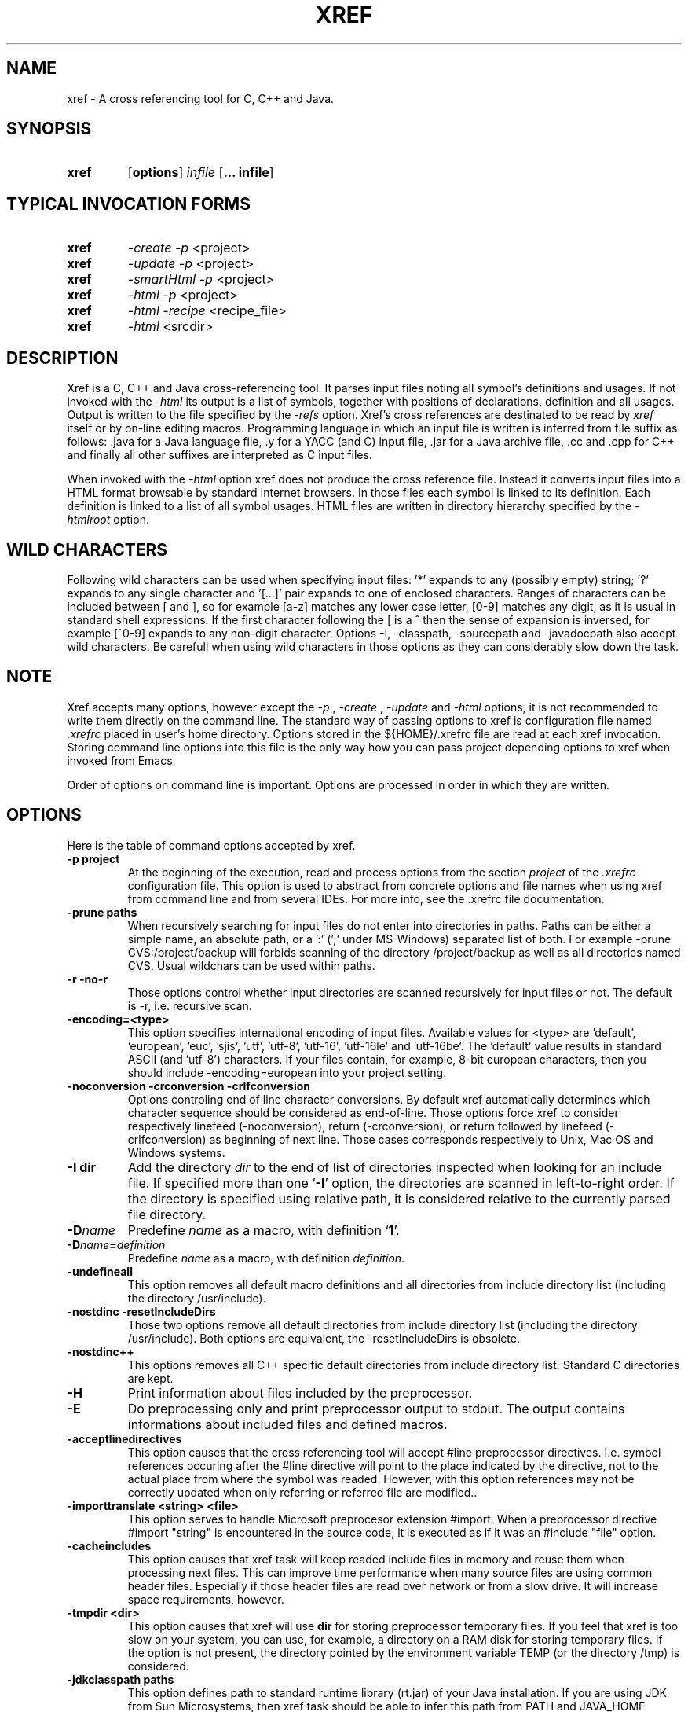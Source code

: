 .\" Copyright (c) 1997-2006 Marian Vittek, Bratislava.
.TH XREF 1 \" -*- nroff -*-
.SH NAME
xref \- A cross referencing tool for C, C++ and Java.
.SH SYNOPSIS
.hy 0
.na
.TP
.B xref
.RB "[\|" "options"\&\|]
.I infile 
.RB "[\|" "\... infile"\&\|]
.ad b
.hy 1
.SH TYPICAL INVOCATION FORMS
.TP
.B xref
.I -create -p 
<project>
.TP
.B xref
.I -update -p 
<project>
.TP
.B xref
.I -smartHtml -p 
<project>
.TP
.B xref
.I -html -p 
<project>
.TP
.B xref
.I -html -recipe
<recipe_file>
.TP
.B xref 
.I -html
<srcdir>
.SH DESCRIPTION
Xref is a C, C++ and Java cross-referencing tool. 
It parses input files noting all symbol's
definitions and usages. If not invoked with the
.I -html
its output is a list of symbols, together 
with positions of declarations, definition and all usages.
Output is written to the file specified by the 
.I -refs
option. Xref's cross references are destinated to be read by
.I xref
itself or by on-line editing macros. Programming language in which an 
input file is written is inferred
from file suffix as follows: .java for a Java language file, .y 
for a YACC (and C) input file, .jar for a Java archive file, .cc and .cpp
for C++ and finally
all other suffixes are interpreted as C input files.

When invoked with the 
.I -html
option xref  does not produce the cross reference file. Instead it
converts input files into a HTML format browsable by standard Internet
browsers. In those files each symbol is linked to its definition.
Each definition is linked to a
list of all symbol usages. 
HTML files are written in directory hierarchy 
specified by the 
.I -htmlroot
option.

.SH WILD CHARACTERS 

Following wild characters can be used when specifying input files: '*'
expands to any (possibly empty) string; '?' expands to any single
character and '[...]' pair expands to one of enclosed
characters. Ranges of characters can be included between [ and ], so
for example [a-z] matches any lower case letter, [0-9] matches any
digit, as it is usual in standard shell expressions. If the first
character following the [ is a ^ then the sense of expansion is
inversed, for example [^0-9] expands to any non-digit
character. Options -I, -classpath, -sourcepath and -javadocpath also
accept wild characters. Be carefull when using wild characters in those options
as they can considerably slow down the task.

.SH NOTE
Xref accepts many options, however except the
.I -p
,
.I -create
,
.I -update
and
.I -html
options, it is not recommended to write them directly on the command line. 
The standard way of passing options to xref is configuration file named
.I .xrefrc
placed in user's home directory. Options stored in the ${HOME}/.xrefrc 
file are read at each xref invocation. Storing command line options into 
this file is the only way how you can pass project depending
options to xref when invoked from Emacs.

Order of options on command line is important. Options are processed in order
in which they are written.

.SH OPTIONS
Here is the table of command options accepted by xref.

.TP
.B \-p project
At the beginning of the execution, read and process
options from the section 
.I project
of the 
.I .xrefrc
configuration file. This option is used to abstract from concrete
options and file names when using xref from command line and from several
IDEs.
For more info, see the .xrefrc file documentation.

.TP
.B \-prune paths
When recursively searching for input files do not enter into directories in paths. Paths
can be either a simple name, an absolute path, or a ':' (';' under MS-Windows)
separated list of both. For example -prune CVS:/project/backup will forbids scanning of
the directory /project/backup as well as all directories named CVS. Usual wildchars can be used
within paths.

.TP
.B \-r \-no\-r
Those options control whether input directories are scanned
recursively for input files or not. The default is -r, i.e. recursive scan.

.TP
.B \-encoding=<type>
This option specifies international encoding of input files. Available 
values for <type> 
are 'default', 'european', 'euc', 'sjis', 'utf', 'utf-8', 'utf-16', 'utf-16le' 
and 'utf-16be'. The 'default' value results in standard ASCII (and 'utf-8') 
characters. If your files contain, for example, 8-bit european characters, then you 
should include -encoding=european into your project setting.

.TP
.B "\-noconversion \-crconversion \-crlfconversion"
Options controling end of line character conversions. By default xref automatically 
determines which character sequence should be considered as end-of-line. Those
options force xref to consider respectively linefeed (-noconversion), return (-crconversion),
or return followed by linefeed (-crlfconversion) as beginning of next line. Those
cases corresponds respectively to Unix, Mac OS and Windows systems.

.TP
.B \-I dir
Add the directory
.I dir
to the end of list of
directories inspected when looking for an include file. 
If specified more than one `\|\c
.B \-I\c
\&\|' option,
the directories are scanned in left-to-right order. If the directory is specified
using relative path, it is considered relative to the currently
parsed file directory.

.TP
.BI "\-D" "name"\c
\&
Predefine \c
.I name\c
\& as a macro, with definition `\|\c
.B 1\c
\&\|'.

.TP
.BI "\-D" "name" = definition
\&
Predefine \c
.I name\c
\& as a macro, with definition \c
.I definition\c
\&.

.TP
.B \-undefineall
This option removes all default macro definitions and all directories from 
include directory list (including the directory /usr/include). 

.TP
.B \-nostdinc \-resetIncludeDirs
Those two options remove all default directories from include directory list (including
the directory /usr/include). Both options are equivalent, the -resetIncludeDirs is obsolete.


.TP 
.B \-nostdinc++ 
This options removes all C++ specific default
directories from include directory list. Standard C directories are
kept.

.TP
.B \-H
Print information about files included by the preprocessor.

.TP
.B \-E
Do preprocessing only and print preprocessor output to stdout. The output contains
informations about included files and defined macros.

.TP
.B \-acceptlinedirectives
This option causes that the cross referencing tool will accept #line preprocessor
directives. I.e. symbol references occuring after the #line directive will point
to the place indicated by the directive, not to the actual place from where
the symbol was readed. However, with this option references may not be correctly 
updated when only referring or referred file are modified..

.TP
.B \-importtranslate <string> <file>
This option serves to handle Microsoft preprocesor extension #import. When a preprocessor
directive #import "string" is encountered in the source code, it is executed as if
it was an #include "file" option.

.TP
.B \-cacheincludes
This option causes that xref task will keep readed include files in memory
and reuse them when processing next files.
This can improve time performance when many source files are using
common header files. Especially if those header files are read
over network or from a slow drive. It will increase space requirements, 
however.

.TP
.B \-tmpdir <dir>
This option causes that xref will use 
.B dir
for storing preprocessor temporary files. If you feel that xref 
is too slow on your system, you can use, for example, a directory on a RAM
disk for storing temporary files.  If the option is not present, the
directory pointed by the environment variable TEMP (or the directory
/tmp) is considered.


.TP
.B \-jdkclasspath paths
This option defines path to standard runtime library (rt.jar) of your Java
installation. If you are using JDK from Sun Microsystems, then
xref task should be able to infer this path from PATH and JAVA_HOME environment
variables. Otherwise you will need to specify it explicitly using
-jdkclasspath option.
The syntax of paths is the same as for the -classpath option.
For example you can use the '-jdkclasspath /usr/local/jdk1.2.2/jre/lib/rt.jar' 
settting for most Java 1.2 installations.

.TP
.B \-classpath paths
This option specifies the classpath used for finding Java .class files.
This option overrides the value of the environment variable CLASSPATH.
See also the '-jdkclasspath' and '-sourcepath' option.

.TP
.B \-sourcepath paths
This option specifies paths where sources of Java packages and classes
are searched. This option overrides the value of the environment 
variable SOURCEPATH.
If not present the current classpath is used as default. The 'sourcepath'
value is used for finding source files in the
same way as 'classpath' is used for finding .class compiled files.
When loading a class having both source and class available then the
time of last modification of both files is examined and the class is
loaded from the newer file. 

.TP
.B \-javadocpath=<path>
Specifies paths where Javadoc documentation is stored in 
local file system. Several paths can be specified, 
the syntax is the same as for classpath value. When looking for a 
javadoc documentation, xref will first search files on paths
specified by -javadocpath, if not found and the package documentation
is available (-javadocavailable option) the URL specified 
by -javadocurl is taken.
See also -javadocurl, -javadocavailable and -htmlgenjavadoclink options.

.TP
.B \-packages
This option allows to enter package names instead of input file
names on command line.

.TP
.B \-source <version>
Specifies version of Java in which sources are written. Currently available values 
are: "1.3", "1.4" and "auto". Version "auto" will cause that xref determines
Java version automatically from Java runtime library. Version "1.4" means 
that 'assert' command is allowed and 'assert' string
is considered as keyword, so you can't have any method or variable of this
name. Default value is "1.3".

.TP
.B \-java1.4
This option is obsolete, use -source instead.
With this option sources are considered to be written in Java version 1.4.

.TP
.B \-refs file
This option specifies the file where the cross-references
are stored. If the 
.I -refnum=n
option is present then the 
.I file
indicates the directory where cross-reference
files are stored.

.TP
.B "\-refnum=<number>"
This option specifies how many cross reference files will be generated.
When 
.I <number>
== 1, the name specified by the '-refs' option is directly
the name of the cross reference file. 
When 
.I <number>
> 1 then the name specified by the '-refs' option is 
interpreted as directory where cross reference files are stored.
You should specify the 
.I <number>
proportionally to the size
of your project. 
Do not forget to delete the old cross-reference file if
you change the -refnum from 1 to a bigger value.

.TP
.B "\-refalphahash"
Split references into 28 files depending on the first letter of the
symbol. This option is useful when generating HTML form, because
it makes easy to find cross references for given symbol name.
This option excludes using of the -refnum option. 

.TP
.B "\-refalpha2hash"
Split references into 28*28 files depending on the first two letters of the
symbol. This option is useful when generating HTML form, because
it makes easy to find cross references for given symbol name.
This option excludes using of the -refnum option. 

.TP
.B "\-exactpositionresolve"
This option controls how symbols which are local to a compilation
unit, but usually used in several files, are linked together. 
This concerns C/C++ symbols like macros, structures and their records, etc.
Such symbols have no link names passed to linker (like global functions have).
This creates a problem how 'xref' can link together (for example) structures
of the same name used in different compilation units.
If the -exactpositionresolve option is present then such symbols
are considered to be equals if their definitions come from the
same header file and they are defined at the same position in the 
file (in other words if this is
a single definition in the source code). Otherwise two symbols
are linked together when they have the same name.
The '-exactpositionresolve' is very powerful feature
because it allows perfect resolution of browsed symbol and allows you
to safely rename one of two symbols if a name conflict occurs.
However this option also
causes that you will need to update cross reference file after
each modification of a header file (as the cross-reference file stores
information about position of the macro definition).
Updating may be too annoying in normal use when you often edit header files.
In general, this option is recommended when browsing
source code which is not under active development.


.TP
.B \-storelocalxrefs \-no-storelocalxrefs 
This option controls whether references of local symbols (local variables, 
parameters, etc.) are stored in cross reference file or not. The default 
is \-storelocalxrefs, i.e. store local references.
Local references
take additional disk space (especially in Java programs) making update slower 
and are not needed for usual
browsing as they can be computed during symbol resolution. However, they are useful
if you do not modify your files very often or if you have long files and online
parsing takes too much time. They are also useful during resolution of symbols 
within header files. 


.TP
.B -noincluderefresh
This is a particular option meaningful only when xref task is used
from Emacs. It
causes that xref task does not update
include references when used by an Emacs macro. This avoids
memory overflow for huge 
projects or for
projects including huge header files (for example when including
Microsoft windows API headers).


.TP
.B "\-create"
Create cross-reference file by parsing all project files.


.TP
.B "\-update"
This option represents standard way of how to keep cross-reference file
up to date. It causes that
modification time of all input files as well as those listed 
in the existing cross-reference file are checked and only those
having newer modification time than existing cross-reference file
are scheduled to be processed. Also all files which includes (by
Cpp pre-processor) those files are scheduled to be processed.


.TP
.B "\-fastupdate"
The same as -update with the difference that only modified files
are scheduled to be processed. Unless you 
are using also '-exactpositionresolve' option this is 
enough for most references to be correctly updated.

.TP
.B "\-fupdate"
Full update, force update of input files. This option is like the 
.I -update
option with the difference that input files entered on command
line are always reparsed (not depending on their modification time).

.TP
.B "\-set <name> <value>"
The xref task provides a simple environment management. The -set option
associates the string <name> to the string <value>. The value can be 
then accessed by enclosing the name in ${ }.

If an option contains a name of a previously defined variable enclosed in ${ and }, then
the name (together with encolsing ${}) is replaced by the 
corresponding value. Variables can be hence used to abbreviate
options or to predefine repeating parts of options. 
Following predefined variables can be used in order to introduce problematic
characters into options: 'nl' for newline; 'pc' for percent; 'dl' for dollar; 'sp' for space 
and 'dq' for double-quotes. Also all environment variables taken from
operating system (like PATH, HOME, ...) are 'inherited' and can be used
when enclosed in ${ }. For example ${PATH} string will be replaced 
by the value of the environment variable PATH.

Another usage of -set option is to define project depending
values used by Emacs macros. Emacs can retrieve value of an
environmnet variable by sending '-get <name>' request to xref task.
Emacs is currently using following variables to get project depending
settings: "compilefile", "compiledir", "compileproject", "run1", "run2", ... , "run5", "runthis"
and "run". Those variables are used by 'Emacs IDE' macros to retrieve commands
for compilation and running of project program.
For example an option: -set run "echo will run now ${nl}a.out"
will define run command to print 'will run now' message and then execute 
a.out command. When a command string is enclosed in quotas it 
can contain newline characters to separate sequence of commands.
For more info about compile and run commands see on-line Emacs help of 
the corresponding Xrefactory macros.

.TP
.B "\-brief"
The output of cross referencing will be in compact form, still readable by
.I xref
but rather difficult for human reader. This option is default now.

.TP
.B "\-nobrief"
The output of cross referencing will contain "comment" records
for human readers.

.TP
.B "\-no_enum"
Don't cross reference enumerators.

.TP
.B "\-no_mac"
Don't cross reference macros.

.TP
.B "\-no_type"
Don't cross-reference user defined types.

.TP
.B "\-no_str"
Don't cross reference structure records.

.TP
.B "\-no_local"
Don't cross reference function arguments and local variables.

.TP
.B "\-no_cfrefs"
Don't get cross references from class files. This can decrease the size of
your Tag file. However, because informations about class hierarchy are taken 
mainly from class files this option may causes that showed class hierarchies
will be incomplete.

.TP
.B \-html
Causes xref to not produce the cross reference file. Instead 
it proceeds input files and
creates browsable files in HTML format.

.TP
.B \-smartHtml
Causes xref to not produce the cross reference file. Instead it reads
a previously generated cross reference file, then 
it creates browsable files in the HTML format.

.TP
.B \-htmlroot=dir 
Write output HTML files into directory hierarchy starting by the
.I dir.
This option is meaningful only in combination with 
.I -html
or
.I -smartHtml
option.

.TP
.B \-d dir
Equivalent to -htmlroot=dir.

.TP
.B \-htmltab=number
When generating HTML files, set the tabulator to
.I number.

.TP
.B \-htmllinenums \-no\-htmllinenums
When converting source files into HTML format generate (or not)
line numbers before source code. The default value is \-htmllinenums,
i.e. generate the line numbers.

.TP
.B \-htmlnocolors
When converting source files into HTML format do not generate 
color highlighting of keywords, commentaries and preprocessor
directives.

.TP
.B \-htmlgxlist \-no\-htmlgxlist
When converting source files into HTML format generate lists of all 
usages for each 
.I global
symbol or not. The default is \-htmlgxlist, i.e. generate the lists.

.TP
.B \-htmllxlist  \-no\-htmllxlist
When converting source files into HTML format generate lists of all 
usages for each 
.I local
symbol. The default is \-htmllxlist, i.e. generate the lists.

.TP
.B \-htmldirectx \-no-\-htmldirectx 
When converting source files into HTML format, link (or not) the first character
of a symbol directly to its cross references. The default is \-htmldirectx.

.TP
.B \-htmlfunseparate
Causes that HTML files will contain horizontal bar separating function
definitions.

.TP
.B \-htmlcutpath=<path>
This option causes that the output files from the 
.I path
directory are not stored with full path name under -htmlroot directory. 
Rather the 
.I path 
is cut from the full file name. Xref accepts several '-htmlcutpath' 
options. On MS-DOS (QNX) system, the path should be an absolute path
but without drive (node) specification.

.TP
.B \-htmlcutcwd
equals '-htmlcutpath=${CWD}' cutting current working directory path
from html paths.

.TP
.B \-htmlcutsourcepaths
cut also all Java source paths defined by SOURCEPATH environment variable
or by -sourcepath option.

.TP
.B \-htmlcutsuffix
Cut language suffix from generated html file names. With this option xref
will generate files Class.html instead of Class.java.html (or file.html
instead of file.c.html for C language).

.TP
.B \-htmllinenumlabel=<label>
Set the label generated before line number in html documents. For example
-htmllinenumlabel=line will generate line<n> labels compatible with
links generated by javadoc version 1.4.

.TP
.B \-htmllinkcolor=<color>
This option specifies the color in which links of the HTML document will
appear. For example '-htmllinkcolor=black' or '-htmllinkcolor=#000000'
causes that links will be black.

.TP
.B \-htmllinenumcolor=<color>
This option specifies the color of line numbers for generated HTML.
For example '-htmllinenumcolor=black' or '-htmllinenumcolor=#000000'
causes that line numbers will always be black. This option is meaningful
only in combination with -htmllinenums option.

.TP
.B \-htmlnounderline
This option causes that links in the HTML document will not be underlined
(if your browser support styles).

.TP
.B \-htmlColorTabHead=<color> \-htmlColorAmbigTabBody=<color> \-htmlColorRefTabBody=<color> \-htmlColorClassTab=<color>
Set colors for backgrounds for respective parts of cross reference tables. For example, the 
option -htmlColorClassTab=ffffff will make the background of class subtrees white.

.TP
.B \-htmlgenjavadoclinks
When generating html generate links to Javadoc documentation for symbols
without definition reference. 

.TP
.B \-javadocurl=<url> \-htmljavadocpath=<url>
Specifies URL where existing non-local Javadoc documentation is stored. 
Both options are equivalent, the -htmljavadocpath is obsolete.
The default
is "-javadocurl=http://java.sun.com/j2se/1.3/docs/api".
It is supposed to contain Javadoc documentation of packages 
for which you do not have source code nor local Javadoc
documentation, but the documentation is available on the Internet.
See also -javadocpath, -javadocavailable and -htmlgenjavadoclink options.

.TP
.B \-javadocavailable=<packs> \-htmljavadocavailable=<packs>
Both options are equivalent, the -htmljavadocavailable is obsolete.
The option specifies packages having Javadoc documentation placed
on the URL specified by the -javadocurl option.
The <packs> string is a list of packages separated by ':' sign. For example
correct setting for standard jdk is: "-javadocavailable=java.applet:java.awt:java.beans:java.io:java.lang:java.math:java.net:java.rmi:java.security:java.sql:java.text:java.util:javax.accessibility:javax.swing:org.omg.CORBA:org.omg.CosNaming".
See also -javadocpath, -javadocurl and -htmlgenjavadoclink options.

.TP
.B \-htmlzip=<command>
This option causes that the command
.I command
is called after having created any HTML file. The character '!' included 
in the 
.I command
has special meaning and is replaced by the name of the last generated
HTML file. For example 
.I """-htmlzip=gzip -f !"""
option causes that all
generated HTML files will be zipped. See also '-htmllinksuffix' option.

.TP
.B \-htmllinksuffix=<suf>
This option causes that whenever a hypertext link to a file xxx should be 
generated then in reality a link to the file xxx.suf is generated. This
option is meaningful mainly with the '-htmlzip' option. For example
the combination 
.I """-htmlzip=gzip -f !""" -htmllinksuffix=.gz 
causes
that all generated HTML files will be compressed and the links are
correctly generated to those compressed files.

.TP
.B \-optinclude file (or \-stdop file)
This option causes that the file `\|\c
.I file\c
\&\|' is read and scanned for further options. When used in an .xrefrc file
this options includes options defined in
.I file.
However, if the included file is modified while xref task is running
then xref is unable to automatically reload new options.
If you use -optinclude
(-stdop) option, and you modify included file, you will need to kill
and restart xref server task in order that changes take effect.

.TP
.B \-no_stdop
This option forbids
the search of standard option files '.xrefrc' and 'Xref.opt'.

.TP
.B -mf<n>
This option sets the memory factor for cross-references.
In the current version this
option controls only the size of memory chunks allocated. It defines
how many additional megabytes of memory are allocates when an additional 
memory for cross references is needed. The default value is around 32.

.TP
.B "\-pass<n>"
Strictly speaking this is not xref option. It is used in the .xrefrc
configuration file to describe how to process source files in multiple passes.
Multiple passes are necessary if you need to process your C or C++ sources
for several initial macro settings. For more informations about this option
read the 'xrefrc' manual page.

.TP
.B "\-keep_old"
This option is obsolete. It is kept for compatibility reasons only.
It is recommended to use multiple passes options of the '.xrefrc'
file instead. The '-keep_old' option causes that
the output of cross-referencing is added to 
existing references from the file specified by the 
.I -refs
option. All old references of the reference file are kept.

.TP
.B "\-no_cpp_comment"
When scanning input files, do not consider the string `\|\c
.I //\c
\&\|' as beginning of a comment ended by end of line.

.TP
.B "\-allowprogramcomments"
When scanning input files, do not consider strings //& and /*&
as beginning of comments. Those lexems are ignored together with
the lexem &*/ ending a program commentary.
This is used to temporarily 
comment out pieces of code in your sources. Pieces enclosed
between /*& and &*/ are considered as a commentary by the compiler, but
xref will parse them and include them into cross references.

.TP
.B "\-csuffixes=<suffixes>"
This option defines list of suffixes (separated by ':' character under Unix 
and ';' under MS-Windows)
for C source files. Files with those suffixes will be inserted
into Tag file and parsed with Xrefactory's C parser. Suffixes should not start by the '.'
dot character which is considered as suffix separator automatically. For example
suffixes "c:tc" mean that files ending by ".c" or ".tc" are considered as C input
files.

.TP
.B "\-cppsuffixes=<suffixes>"
This option defines list of suffixes (separated by ':' character under Unix 
and ';' under MS-Windows)
for C++ source files. Files with those suffixes will be inserted
into Tag file and parsed with Xrefactory's C++ parser. Suffixes should not start by the '.'
dot character which is considered as suffix separator automatically. For example
suffixes "c:cpp" mean that files ending by ".c" or ".cpp" are considered as C++ input
files.

.TP
.B "\-javasuffixes=<suffixes>"
This option defines list of suffixes (separated by ':' character under Unix 
and ';' under MS-Windows)
for Java source files. Files with those suffixes will be inserted
into Tag file and parsed with Xrefactory's Java parser. Suffixes should not start by the '.'
dot character which is consider as suffix separator automatically. 
For example, the default value under MS-Windows is -javasuffixes=java;JAV.

.TP
.B "\-filescasesensitive" "\-filescaseunsensitive"
This option controls whether xref is considering two file names differing only
in cases as the same file or not. By default file names are considered as case
sensitive. Setting names to be case unsensitive may avoid confusion
in C #include directives under MS-Windows system.

.TP
.B "\-errors"
Report all kinds of error messages independently on the gravity of the error.

.TP
.B "\-maxerrors=<n>"
Report up to n error messages per file.

.TP
.B "\-ignoreopt<option>" "\-ignoreopt2<option>" "\-ignoreoptprefix<prefix>" 
The option -ignoreopt<opt> causes that any following occurence of the 
option <opt> on the command line will be ignored.
I.e. it will take no effect and no error will be reported if no such option exists.
Similarly -ignoreopt2<opt> causes that option <opt> will be ignored as well as
any option following it. The option \-ignoreoptprefix<prefix> will cause that any
further option starting by the <prefix> will be ignored. Those options are usualy used
when creating HTML for some very complex projects, where file indexing is done directly
from makefiles. In such case xref is called instead of the standard compiler and compiler
specific options like '-c', '-o' are ignored.

.TP
.B "\-ignoreunknownopt"
This option causes that any further unknown option is ignored and does not produce
an error message.

.TP
.B -ignorecompileropt
This is an abreviation for the following suite of options:
-ignoreunknownopt -ignoreopt2-o -ignoreopt2-Xlinker -ignoreopt2-u -ignoreopt2-b -ignoreopt2-V 
-ignoreopt2-MF -ignoreopt2-MT -ignoreopt2-undefined. This option is used in recipe files to
ignore irrelevant compiler options.

.TP
.B "\-platform-<platform>"
Specifies whether platform specific macros and optionally standard include directories
are preentered into preprocessor. Those predefined macros are required for parsing
standard system headers. Available values for <platform> are: x86, ppc, sparc, freebsd, 
linux, macosx, netbsd, openbsd, solaris and win32. If you use several -plaftorm options
then predefined macros for all specified platforms are included. Usually you will need
two options to fully specify your platform, for example -platform-x86 -platform-linux specifies
a Linux system running on a Intel x86 processor. 

.TP
.B "\-cpp<option>"
The string following -cpp prefix is sent directly to the C/C++ frontend. Xref does not analyze
those options, it shifts them to the frontend. Using this generic
option you can tune performances of the C/C++ frontend.
This is supposed to be used mainly to set up C/C++ language dialects. In this way options
-cpp--old_c, -cpp--c, -cpp--c99, -cpp--gcc, -cpp--sun and -cpp--microsoft
set respectively K&R variant of C, C89, C99, GNU C/C++, SUN CC and Microsoft
variants of C/C++. Supplementary options -cpp--microsoft_version 1200 say to front-end
to imitate MSVC++ 6 features. Supplementary options -cpp--gnu_version 30200 say to front-end
to imitate GCC 3.2 features. Options -cpp-tnone, -cpp-tused and -cpp-tall set the front-end
template instantiation policy by respectively preventing it from automatic instantiation of
templates, making it to instantiate only used template entities, or instantiate all entities.
The option -cpp--ignore_std makes the front-end to ignore the 'std' namespace making it equal
to default namespace.
For the complete documentation about C/C++ front-end command line options read the
edgoptions.ps file. This file contains excerpt from the frontend internal documentation. 
Be aware that not all options documented in edgoptions.ps are operational. Especially
all preprocessor related options are irrelevant as xref is using its own preprocessor.

.TP
.B -mt -mtd -md -mDd -pthread -pthreads -mthreads -openmp
Those compiler compatibility options indicate that the input file should be
considered as a multi-thread code. In practice it means that macros _MT, __MT__,
_REENTRANT or _PTHREADS are predefined depending on the compiler
which is imitated by xref.



.SH "MORE INFO"
.RB http://www.xref-tech.com
.SH "SEE ALSO"
.RB xrefrc(5),
